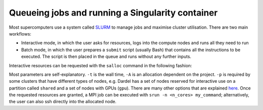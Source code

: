 Queueing jobs and running a Singularity container
========================================================

Most supercomputers use a system called `SLURM <https://slurm.schedmd.com/documentation.html>`__ to manage jobs and maximise cluster utilisation. 
There are two main workflows:

* Interactive mode, in which the user asks for resources, logs into the compute nodes and runs all they need to run
* Batch mode, in which the user prepares a ``submit`` script (usually Bash) that contains all the instructions to be executed. The script is then placed in the queue and runs without any further inputs. 

Interactive resources can be requested with the ``salloc`` command in the following fashion:

.. code-block::bash

  $ salloc -n <n_cores> -t HH:MM:SS -A <allocation_number> -p <partition>

Most parameters are self-explanatory. ``-t`` is the wall time, ``-A`` is an allocation dependent on the project. ``-p`` is required by some clusters that have different types of nodes, e.g. Dardel has 
a set of nodes reserved for interactive use on a partition called ``shared`` and a set of nodes with GPUs (``gpu``). There are many other options that are explained `here <https://slurm.schedmd.com/salloc.html>`__. Once the requested resources are granted, a MPI job can be executed with ``srun -n <n_cores> my_command``; 
alternatively, the user can also ssh directly into the allocated node.

.. type-along:: 

  Let's book a node with a GPU to run our script:

  .. code-block:: bash

    $ salloc -n 1 -t 00:50:00 -A pdc-bus-2024-8 -p gpu --gpus=1

  Once we get our node, we can train our model:

  .. code-block:: bash
    
    $ srun -n 1 singularity exec --rocm -B ./models:/models /cfs/klemming/projects/supr/bustestingshared/ENCCS/rocm_tensorflow/ python models/unet/main.py
  
  The ``-B`` flag is used to bind a directory on the filesystem to a directory in the container and the ``--rocm`` flag is used to expose the GPU to
  the container. The ``rocm_tensorflow`` folder contains a pre-built container with the necessary Python packages. If the ImageMagick module was loaded, we 
  can inspect a the accuracy and losses in the ``results/training`` folder with the ``display`` command.
  Once the network is trained, we can perform inference: 

  .. code-block:: bash

    $ srun -n 1 singularity --exec --rocm -B ./models:/models,./images:/images /cfs/klemming/projects/supr/bustestingshared/ENCCS/rocm_tensorflow python models/serving/main.py -f water_body_17.jpg

  The image and generated mask can be shown with:

  .. code-block:: bash

    $ display images/water_body_17.jpg
    $ display images/generated-images/water_body_17.jpg
  
  Alternatively, you can open another local terminal (i.e. on your computer) and copy the images back for local visualisation:

  .. code-block:: console

    scp -r <yourusername>@dardel.pdc.kth.se:/cfs/klemming/projects/supr/bustestingshared/<yourname>/supercomputing4ai_demo/images /local/path
    



  

  



